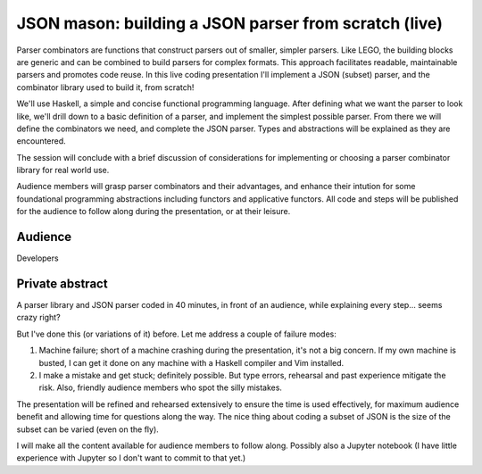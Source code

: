 JSON mason: building a JSON parser from scratch (live)
======================================================

Parser combinators are functions that construct parsers out of
smaller, simpler parsers.  Like LEGO, the building blocks are
generic and can be combined to build parsers for complex formats.
This approach facilitates readable, maintainable parsers and
promotes code reuse.  In this live coding presentation I'll
implement a JSON (subset) parser, and the combinator library used to
build it, from scratch!

We'll use Haskell, a simple and concise functional programming
language.  After defining what we want the parser to look like,
we'll drill down to a basic definition of a parser, and implement
the simplest possible parser.  From there we will define the
combinators we need, and complete the JSON parser.  Types and
abstractions will be explained as they are encountered.

The session will conclude with a brief discussion of considerations
for implementing or choosing a parser combinator library for real
world use.

Audience members will grasp parser combinators and their advantages,
and enhance their intution for some foundational programming
abstractions including functors and applicative functors.  All code
and steps will be published for the audience to follow along during
the presentation, or at their leisure.

Audience
--------

Developers

Private abstract
----------------

A parser library and JSON parser coded in 40 minutes, in front of an
audience, while explaining every step... seems crazy right?

But I've done this (or variations of it) before.  Let me address a
couple of failure modes:

1. Machine failure; short of a machine crashing during the
   presentation, it's not a big concern.  If my own machine is
   busted, I can get it done on any machine with a Haskell compiler
   and Vim installed.

2. I make a mistake and get stuck; definitely possible.  But type
   errors, rehearsal and past experience mitigate the risk.  Also,
   friendly audience members who spot the silly mistakes.

The presentation will be refined and rehearsed extensively to ensure
the time is used effectively, for maximum audience benefit and
allowing time for questions along the way.  The nice thing about
coding a subset of JSON is the size of the subset can be varied
(even on the fly).

I will make all the content available for audience members to follow
along.  Possibly also a Jupyter notebook (I have little experience
with Jupyter so I don't want to commit to that yet.)
